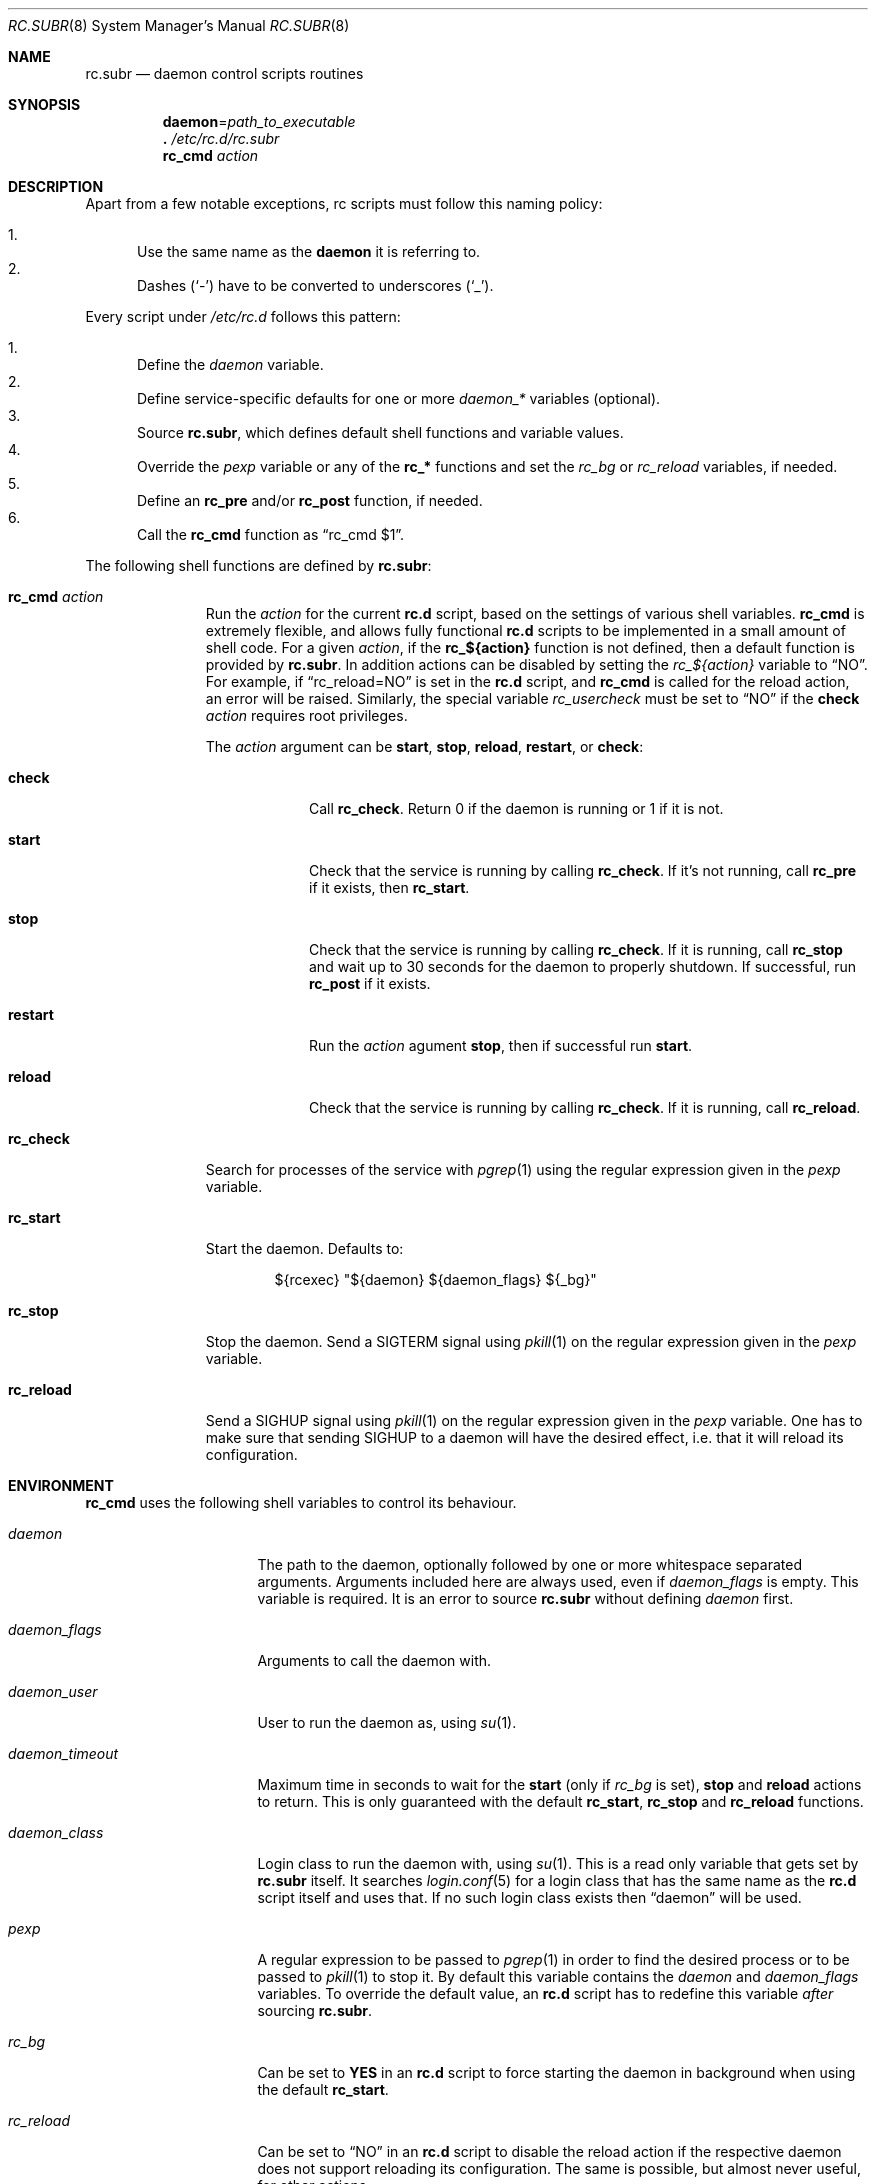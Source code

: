 .\" 	$OpenBSD: rc.subr.8,v 1.28 2015/01/15 09:20:37 ajacoutot Exp $
.\"
.\" Copyright (c) 2011 Robert Nagy, Antoine Jacoutot, Ingo Schwarze
.\" All rights reserved.
.\"
.\" Redistribution and use in source and binary forms, with or without
.\" modification, are permitted provided that the following conditions
.\" are met:
.\"
.\" 1. Redistributions of source code must retain the above copyright
.\"    notice, this list of conditions and the following disclaimer.
.\" 2. Redistributions in binary form must reproduce the above copyright
.\"    notice, this list of conditions and the following disclaimer in the
.\"    documentation and/or other materials provided with the distribution.
.\"
.\" THIS SOFTWARE IS PROVIDED BY THE AUTHORS ``AS IS'' AND ANY EXPRESS OR
.\" IMPLIED WARRANTIES, INCLUDING, BUT NOT LIMITED TO, THE IMPLIED WARRANTIES
.\" OF MERCHANTABILITY AND FITNESS FOR A PARTICULAR PURPOSE ARE DISCLAIMED.
.\" IN NO EVENT SHALL THE AUTHORS BE LIABLE FOR ANY DIRECT, INDIRECT,
.\" INCIDENTAL, SPECIAL, EXEMPLARY, OR CONSEQUENTIAL DAMAGES (INCLUDING, BUT
.\" NOT LIMITED TO, PROCUREMENT OF SUBSTITUTE GOODS OR SERVICES; LOSS OF USE,
.\" DATA, OR PROFITS; OR BUSINESS INTERRUPTION) HOWEVER CAUSED AND ON ANY
.\" THEORY OF LIABILITY, WHETHER IN CONTRACT, STRICT LIABILITY, OR TORT
.\" (INCLUDING NEGLIGENCE OR OTHERWISE) ARISING IN ANY WAY OUT OF THE USE OF
.\" THIS SOFTWARE, EVEN IF ADVISED OF THE POSSIBILITY OF SUCH DAMAGE.
.\"
.Dd $Mdocdate: January 15 2015 $
.Dt RC.SUBR 8
.Os
.Sh NAME
.Nm rc.subr
.Nd daemon control scripts routines
.Sh SYNOPSIS
.Nm daemon Ns = Ns Ar path_to_executable
.Nm .\&
.Pa /etc/rc.d/rc.subr
.Nm rc_cmd
.Ar action
.Sh DESCRIPTION
Apart from a few notable exceptions, rc scripts must follow this
naming policy:
.Pp
.Bl -enum -compact
.It
Use the same name as the
.Nm daemon
it is referring to.
.It
Dashes
.Pq Sq -
have to be converted to
underscores
.Pq Sq _ .
.El
.Pp
Every script under
.Pa /etc/rc.d
follows this pattern:
.Pp
.Bl -enum -compact
.It
Define the
.Va daemon
variable.
.It
Define service-specific defaults for one or more
.Va daemon_*
variables (optional).
.It
Source
.Nm ,
which defines default shell functions and variable values.
.It
Override the
.Va pexp
variable or any of the
.Ic rc_*
functions and set the
.Va rc_bg
or
.Va rc_reload
variables, if needed.
.It
Define an
.Ic rc_pre
and/or
.Ic rc_post
function, if needed.
.It
Call the
.Ic rc_cmd
function as
.Dq "rc_cmd $1" .
.El
.Pp
The following shell functions are defined by
.Nm :
.Bl -tag -width rc_reload
.It Ic rc_cmd Ar action
Run the
.Ar action
for the current
.Nm rc.d
script, based on the settings of various shell variables.
.Ic rc_cmd
is extremely flexible, and allows fully functional
.Nm rc.d
scripts to be implemented in a small amount of shell code.
For a given
.Ar action ,
if the
.Ic rc_${action}
function is not defined, then a default function is provided by
.Nm rc.subr .
In addition actions can be disabled by setting the
.Va rc_${action}
variable to
.Dq NO .
For example, if
.Dq rc_reload=NO
is set in the
.Nm rc.d
script, and
.Ic rc_cmd
is called for the reload action, an error will be raised.
Similarly, the special variable
.Va rc_usercheck
must be set to
.Dq NO
if the
.Cm check
.Ar action
requires root privileges.
.Pp
The
.Ar action
argument can be
.Cm start ,
.Cm stop ,
.Cm reload ,
.Cm restart ,
or
.Cm check :
.Bl -tag -width restart
.It Ic check
Call
.Ic rc_check .
Return 0 if the daemon is running or 1 if it is not.
.It Ic start
Check that the service is running by calling
.Ic rc_check .
If it's not running, call
.Ic rc_pre
if it exists, then
.Ic rc_start .
.It Ic stop
Check that the service is running by calling
.Ic rc_check .
If it is running,
call
.Ic rc_stop
and wait up to 30 seconds for the daemon to properly shutdown.
If successful, run
.Ic rc_post
if it exists.
.It Ic restart
Run the
.Ar action
agument
.Cm stop ,
then if successful run
.Cm start .
.It Ic reload
Check that the service is running by calling
.Ic rc_check .
If it is running,
call
.Ic rc_reload .
.El
.It Ic rc_check
Search for processes of the service with
.Xr pgrep 1
using the regular expression given in the
.Va pexp
variable.
.It Ic rc_start
Start the daemon.
Defaults to:
.Bd -literal -offset indent
${rcexec} "${daemon} ${daemon_flags} ${_bg}"
.Ed
.It Ic rc_stop
Stop the daemon.
Send a
.Dv SIGTERM
signal using
.Xr pkill 1
on the regular expression given in the
.Va pexp
variable.
.It Ic rc_reload
Send a
.Dv SIGHUP
signal using
.Xr pkill 1
on the regular expression given in the
.Va pexp
variable.
One has to make sure that sending
.Dv SIGHUP
to a daemon will have the desired effect,
i.e. that it will reload its configuration.
.El
.Sh ENVIRONMENT
.Ic rc_cmd
uses the following shell variables to control its behaviour.
.Bl -tag -width "daemon_timeout"
.It Va daemon
The path to the daemon, optionally followed by one or more
whitespace separated arguments.
Arguments included here are always used, even if
.Va daemon_flags
is empty.
This variable is required.
It is an error to source
.Nm
without defining
.Va daemon
first.
.It Va daemon_flags
Arguments to call the daemon with.
.It Va daemon_user
User to run the daemon as, using
.Xr su 1 .
.It Va daemon_timeout
Maximum time in seconds to wait for the
.Cm start
(only if
.Va rc_bg
is set),
.Cm stop
and
.Cm reload
actions to return.
This is only guaranteed with the default
.Ic rc_start ,
.Ic rc_stop
and
.Ic rc_reload
functions.
.It Va daemon_class
Login class to run the daemon with, using
.Xr su 1 .
This is a read only variable that gets set by
.Nm rc.subr
itself.
It searches
.Xr login.conf 5
for a login class that has the same name as the
.Nm rc.d
script itself and uses that.
If no such login class exists then
.Dq daemon
will be used.
.It Va pexp
A regular expression to be passed to
.Xr pgrep 1
in order to find the desired process or to be passed to
.Xr pkill 1
to stop it.
By default this variable contains the
.Va daemon
and
.Va daemon_flags
variables.
To override the default value, an
.Nm rc.d
script has to redefine this variable
.Em after
sourcing
.Nm .
.It Va rc_bg
Can be set to
.Cm YES
in an
.Nm rc.d
script to force starting the daemon in background when using the default
.Ic rc_start .
.It Va rc_reload
Can be set to
.Dq NO
in an
.Nm rc.d
script to disable the reload action if the respective daemon
does not support reloading its configuration.
The same is possible, but almost never useful, for other actions.
.It Va rc_usercheck
Can be set to
.Dq NO
in an
.Nm rc.d
script, if the
.Cm check
action needs root privileges.
.It Va rcexec
Holds the full
.Xr su 1
command used to run the daemon.
Defaults to:
.Pp
.Dl "su -l -c ${daemon_class} -s /bin/sh ${daemon_user} -c"
.El
.Pp
All
.Va daemon_*
variables are set in the following ways:
.Bl -enum
.It
Global defaults are provided by
.Nm :
.Bd -literal -offset indent
daemon_class=daemon
daemon_flags=""
daemon_timeout=30
daemon_user=root
.Ed
.It
Service-specific defaults may be provided in the respective
.Nm rc.d
script
.Em before
sourcing
.Nm ,
thus overriding the global defaults.
.It
As noted in
.Xr rc.d 8 ,
site-specific values provided in
.Xr rc.conf.local 8
for
.Va daemon_flags ,
.Va daemon_timeout ,
and
.Va daemon_user
will override those defaults.
.El
.Sh FILES
.Bl -tag -width Ds
.It Pa /etc/rc.d/
Directory containing daemon control scripts.
.It Pa /etc/rc.d/rc.subr
Functions and variables used by
.Nm rc.d
scripts.
.It Pa /usr/ports/infrastructure/templates/rc.template
A sample
.Nm rc.d
script.
.El
.Sh SEE ALSO
.Xr rc 8 ,
.Xr rc.conf 8 ,
.Xr rc.d 8
.Sh HISTORY
The
.Nm
framework
first appeared in
.Ox 4.9 .
.Sh AUTHORS
.An -nosplit
The
.Nm
framework was written by
.An Robert Nagy Aq Mt robert@openbsd.org ,
.An Antoine Jacoutot Aq Mt ajacoutot@openbsd.org ,
and
.An Ingo Schwarze Aq Mt schwarze@openbsd.org .
